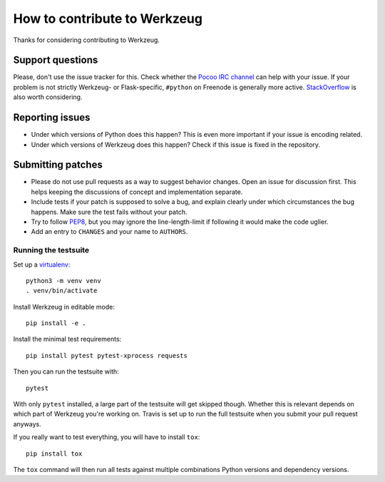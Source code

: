 =============================
How to contribute to Werkzeug
=============================

Thanks for considering contributing to Werkzeug.

Support questions
=================

Please, don't use the issue tracker for this. Check whether the `Pocoo IRC
channel <http://www.pocoo.org/irc/>`_ can help with your issue. If your problem
is not strictly Werkzeug- or Flask-specific, ``#python`` on Freenode is
generally more active.  `StackOverflow <https://stackoverflow.com/>`_ is also
worth considering.

Reporting issues
================

- Under which versions of Python does this happen? This is even more important
  if your issue is encoding related.

- Under which versions of Werkzeug does this happen? Check if this issue is
  fixed in the repository.

Submitting patches
==================

- Please do not use pull requests as a way to suggest behavior changes. Open an
  issue for discussion first. This helps keeping the discussions of concept and
  implementation separate.

- Include tests if your patch is supposed to solve a bug, and explain
  clearly under which circumstances the bug happens. Make sure the test fails
  without your patch.

- Try to follow `PEP8 <http://legacy.python.org/dev/peps/pep-0008/>`_, but you
  may ignore the line-length-limit if following it would make the code uglier.

- Add an entry to ``CHANGES`` and your name to ``AUTHORS``.


Running the testsuite
---------------------

Set up a `virtualenv
<https://virtualenv.readthedocs.io/en/latest/index.html>`_::

    python3 -m venv venv
    . venv/bin/activate

Install Werkzeug in editable mode::

    pip install -e .

Install the minimal test requirements::

    pip install pytest pytest-xprocess requests

Then you can run the testsuite with::

    pytest

With only ``pytest`` installed, a large part of the testsuite will get skipped
though.  Whether this is relevant depends on which part of Werkzeug you're
working on.  Travis is set up to run the full testsuite when you submit your
pull request anyways.

If you really want to test everything, you will have to install ``tox``::

    pip install tox

The ``tox`` command will then run all tests against multiple combinations
Python versions and dependency versions.
